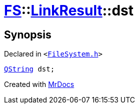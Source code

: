 [#FS-LinkResult-dst]
= xref:FS.adoc[FS]::xref:FS/LinkResult.adoc[LinkResult]::dst
:relfileprefix: ../../
:mrdocs:


== Synopsis

Declared in `&lt;https://github.com/PrismLauncher/PrismLauncher/blob/develop/FileSystem.h#L166[FileSystem&period;h]&gt;`

[source,cpp,subs="verbatim,replacements,macros,-callouts"]
----
xref:QString.adoc[QString] dst;
----



[.small]#Created with https://www.mrdocs.com[MrDocs]#
